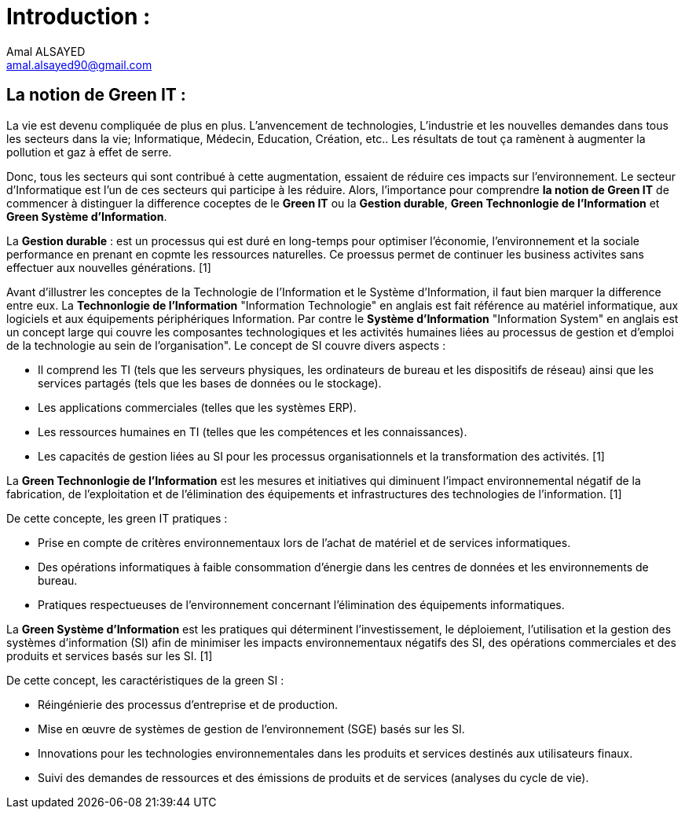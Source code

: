 :toc:
:toc: left
:toc: right
:toc: preamble





= Introduction : 
Amal ALSAYED <amal.alsayed90@gmail.com>

== La notion de Green IT :

La vie est devenu compliquée de plus en plus. L'anvencement de technologies, L'industrie et les nouvelles demandes dans tous 
les secteurs dans la vie; Informatique, Médecin, Education, Création, etc.. Les résultats de tout ça ramènent à augmenter la pollution et gaz à effet de
serre. 

Donc, tous les secteurs qui sont contribué à cette augmentation, essaient de réduire ces impacts sur l'environnement. Le secteur d'Informatique
est l'un de ces secteurs qui participe à les réduire. Alors, l'importance pour comprendre *la notion de Green IT* de commencer à distinguer la difference 
coceptes de le *Green IT* ou la *Gestion durable*, *Green Technonlogie de l'Information* et *Green Système d'Information*.

La *Gestion durable* : est un processus qui est duré en long-temps pour optimiser l'économie, l'environnement et la sociale performance en prenant en copmte
les ressources naturelles. Ce proessus permet de continuer les business activites sans effectuer aux nouvelles générations. [1]

Avant d'illustrer les conceptes de la Technologie de l'Information et le Système d'Information, il faut bien marquer la difference entre eux. 
La *Technonlogie de l'Information* "Information Technologie" en anglais est fait référence au matériel informatique, aux logiciels et aux
équipements périphériques Information. Par contre le *Système d'Information* "Information System" en anglais est un concept large qui couvre les composantes
technologiques et les activités humaines liées au processus de gestion et d'emploi de la technologie au sein de l'organisation". 
Le concept de SI couvre divers aspects :

** Il comprend les TI (tels que les serveurs physiques, les ordinateurs de bureau et les dispositifs de réseau) ainsi que les services partagés
(tels que les bases de données ou le stockage).
** Les applications commerciales (telles que les systèmes ERP).
** Les ressources humaines en TI (telles que les compétences et les connaissances).
** Les capacités de gestion liées au SI pour les processus organisationnels et la transformation des activités. [1]

La *Green Technonlogie de l'Information* est les mesures et initiatives qui diminuent l'impact environnemental négatif de la fabrication,
de l'exploitation et de l'élimination des équipements et infrastructures des technologies de l'information. [1]

De cette concepte, les green IT pratiques :

** Prise en compte de critères environnementaux lors de l'achat de matériel et de services informatiques.
** Des opérations informatiques à faible consommation d'énergie dans les centres de données et les environnements de bureau.
** Pratiques respectueuses de l'environnement concernant l'élimination des équipements informatiques.

La *Green Système d'Information* est les pratiques qui déterminent l'investissement, le déploiement, l'utilisation et la gestion des systèmes d'information
(SI) afin de minimiser les impacts environnementaux négatifs des SI, des opérations commerciales et des produits et services basés sur les SI. [1]

De cette concept, les caractéristiques de la green SI : 

** Réingénierie des processus d'entreprise et de production.
** Mise en œuvre de systèmes de gestion de l'environnement (SGE) basés sur les SI.
** Innovations pour les technologies environnementales dans les produits et services destinés aux utilisateurs finaux.
** Suivi des demandes de ressources et des émissions de produits et de services (analyses du cycle de vie).





